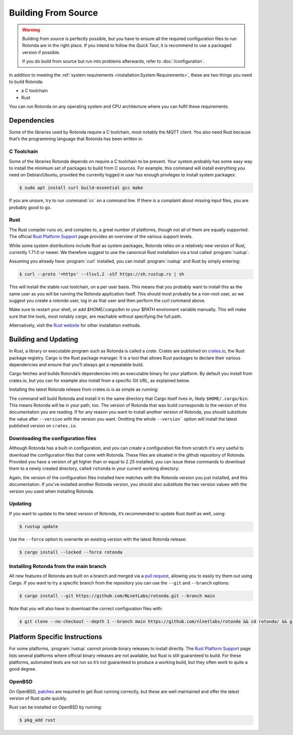 Building From Source
====================

.. warning::

   Building from source is perfectly possible, but you have to ensure all the
   required configuration files to run Rotonda are in the right place.
   If you intend to follow the `Quick Tour`, it is recommend to use a packaged
   version if possible.

   If you do build from source but run into problems afterwards, refer to
   :doc:`/configuration`.



In addition to meeting the :ref:`system requirements <installation:System
Requirements>`, these are two things you need to build Rotonda: 

- a C toolchain
- Rust

You can run Rotonda on any operating system and CPU architecture where you
can fulfil these requirements.

Dependencies
------------

Some of the libraries used by Rotonda require a C toolchain, most notably the
MQTT client. You also need Rust because that’s the programming language that
Rotonda has been written in.

C Toolchain
"""""""""""

Some of the libraries Rotonda depends on require a C toolchain to be present.
Your system probably has some easy way to install the minimum set of packages
to build from C sources. For example, this command will install everything you
need on Debian/Ubuntu, provided the currently logged in user has enough
privileges to install system packages:

.. code-block:: text

  $ sudo apt install curl build-essential gcc make

If you are unsure, try to run :command:`cc` on a command line. If there is a
complaint about missing input files, you are probably good to go.

.. _rustup:

Rust
""""

The Rust compiler runs on, and compiles to, a great number of platforms,
though not all of them are equally supported. The official `Rust Platform
Support`_ page provides an overview of the various support levels.

While some system distributions include Rust as system packages, Rotonda
relies on a relatively new version of Rust, currently 1.71.0 or newer. We
therefore suggest to use the canonical Rust installation via a tool called
:program:`rustup`.

Assuming you already have :program:`curl` installed, you can install
:program:`rustup` and Rust by simply entering:

.. code-block:: text

  $ curl --proto '=https' --tlsv1.2 -sSf https://sh.rustup.rs | sh

This will install the stable rust toolchain, on a per user basis. This means
that you probably want to install this as the same user as you will be running
the Rotonda application itself. This should most probably be a non-root
user, so we suggest you create a `rotonda` user, log in as that user and then
perform the `curl` command above.

Make sure to restart your shell, or add `$HOME/.cargo/bin` to your $PATH
enviroment variable manually. This will make sure that the tools, most notably
`cargo`, are reachable without specifying the full path.

Alternatively, visit the `Rust website
<https://www.rust-lang.org/tools/install>`_ for other installation methods.

Building and Updating
---------------------

In Rust, a library or executable program such as Rotonda is called a
*crate*. Crates are published on `crates.io
<https://crates.io/crates/rotonda>`_, the Rust package registry. Cargo is
the Rust package manager. It is a tool that allows Rust packages to declare
their various dependencies and ensure that you’ll always get a repeatable
build. 

Cargo fetches and builds Rotonda’s dependencies into an executable binary
for your platform. By default you install from crates.io, but you can for
example also install from a specific Git URL, as explained below.

Installing the latest Rotonda release from crates.io is as simple as
running:

.. code-block:: bash
  :substitutions:

  $ cargo install rotonda --version |version| --locked

The command will build Rotonda and install it in the same directory that Cargo
itself lives in, likely ``$HOME/.cargo/bin``. This means Rotonda will be in
your path, too. The version of Rotonda that was build corresponds to the
version of this documentation you are reading. If for any reason you want to
install another version of Rotonda, you should substitute the value after
``--version`` with the version you want. Omitting the whole ``--version```
option will install the latest published version on ``crates.io``.

.. _download-config:

Downloading the configuration files
"""""""""""""""""""""""""""""""""""

Although Rotonda has a built-in configuration, and you can create a
configuration file from scratch it's very useful to download the configuration
files that come with Rotonda. These files are situated in the github
repository of Rotonda. Provided you have a version of `git` higher than or
equal to 2.25 installed, you can issue these commands to download them to a
newly created directory, called ``rotonda`` in your current working directory:

.. code-block:: bash
  :substitutions:

  $ git clone --no-checkout --depth 1 --branch v|version| https://github.com/nlnetlabs/rotonda && cd rotonda/ && git sparse-checkout set etc && git checkout v|version|

Again, the version of the configuration files installed here matches with the
Rotonda version you just installed, and this documentation. If you've
installed another Rotonda version, you should also substitute the two version
values with the version you used when installing Rotonda.

Updating
""""""""

If you want to update to the latest version of Rotonda, it’s recommended
to update Rust itself as well, using:

.. code-block:: bash

  $ rustup update

Use the ``--force`` option to overwrite an existing version with the latest
Rotonda release:

.. code-block:: text

  $ cargo install --locked --force rotonda

Installing Rotonda from the main branch
"""""""""""""""""""""""""""""""""""""""

All new features of Rotonda are built on a branch and merged via a `pull
request <https://github.com/NLnetLabs/rotonda/pulls>`_, allowing you to
easily try them out using Cargo. If you want to try a specific branch from
the repository you can use the ``--git`` and ``--branch`` options:

.. code-block:: text

  $ cargo install --git https://github.com/NLnetLabs/rotonda.git --branch main

Note that you will also have to download the correct configuration files with:

.. code-block:: bash

  $ git clone --no-checkout --depth 1 --branch main https://github.com/nlnetlabs/rotonda && cd rotonda/ && git sparse-checkout set etc && git checkout main

.. Seealso:: For more installation options refer to the `Cargo book
             <https://doc.rust-lang.org/cargo/commands/cargo-install.html#install-options>`_.

Platform Specific Instructions
------------------------------

For some platforms, :program:`rustup` cannot provide binary releases to
install directly. The `Rust Platform Support`_ page lists
several platforms where official binary releases are not available, but Rust
is still guaranteed to build. For these platforms, automated tests are not
run so it’s not guaranteed to produce a working build, but they often work to
quite a good degree.

.. _Rust Platform Support:  https://doc.rust-lang.org/nightly/rustc/platform-support.html

OpenBSD
"""""""

On OpenBSD, `patches
<https://github.com/openbsd/ports/tree/master/lang/rust/patches>`_ are
required to get Rust running correctly, but these are well maintained and
offer the latest version of Rust quite quickly.

Rust can be installed on OpenBSD by running:

.. code-block:: bash

  $ pkg_add rust
